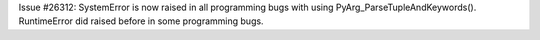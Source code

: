 Issue #26312: SystemError is now raised in all programming bugs with using
PyArg_ParseTupleAndKeywords().  RuntimeError did raised before in some
programming bugs.